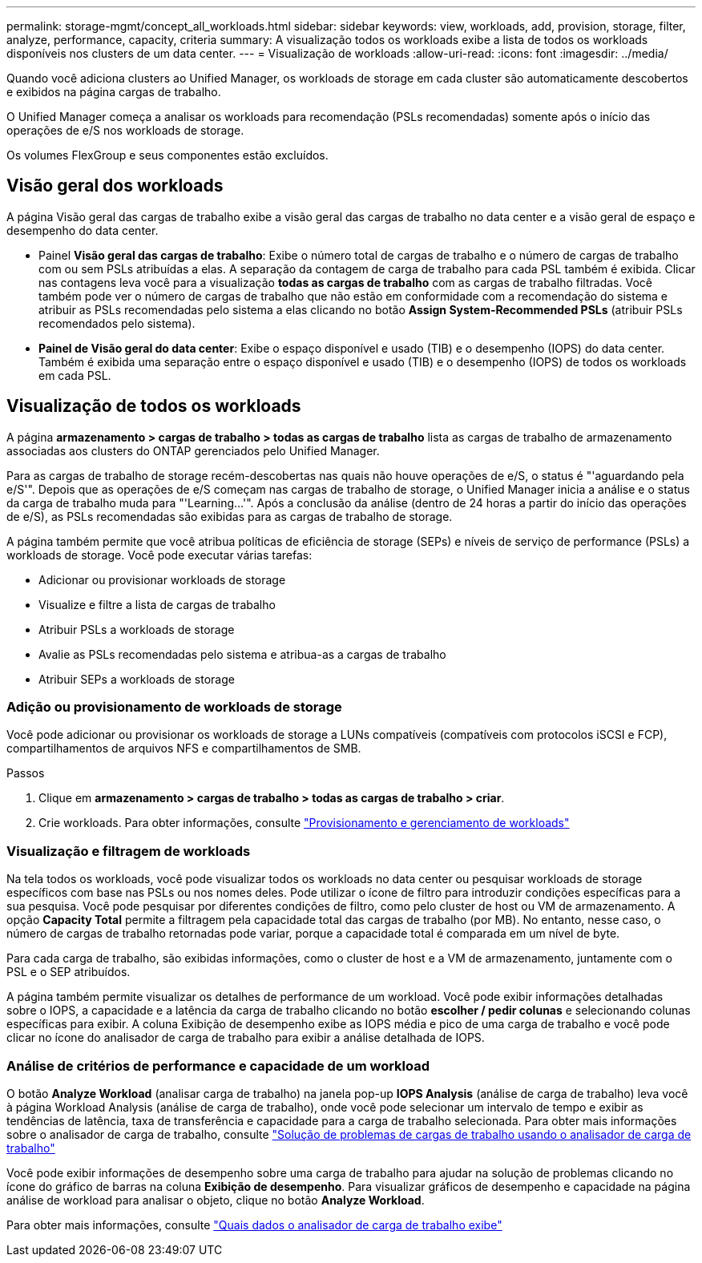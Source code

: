 ---
permalink: storage-mgmt/concept_all_workloads.html 
sidebar: sidebar 
keywords: view, workloads, add, provision, storage, filter, analyze, performance, capacity, criteria 
summary: A visualização todos os workloads exibe a lista de todos os workloads disponíveis nos clusters de um data center. 
---
= Visualização de workloads
:allow-uri-read: 
:icons: font
:imagesdir: ../media/


[role="lead"]
Quando você adiciona clusters ao Unified Manager, os workloads de storage em cada cluster são automaticamente descobertos e exibidos na página cargas de trabalho.

O Unified Manager começa a analisar os workloads para recomendação (PSLs recomendadas) somente após o início das operações de e/S nos workloads de storage.

Os volumes FlexGroup e seus componentes estão excluídos.



== Visão geral dos workloads

A página Visão geral das cargas de trabalho exibe a visão geral das cargas de trabalho no data center e a visão geral de espaço e desempenho do data center.

* Painel *Visão geral das cargas de trabalho*: Exibe o número total de cargas de trabalho e o número de cargas de trabalho com ou sem PSLs atribuídas a elas. A separação da contagem de carga de trabalho para cada PSL também é exibida. Clicar nas contagens leva você para a visualização *todas as cargas de trabalho* com as cargas de trabalho filtradas. Você também pode ver o número de cargas de trabalho que não estão em conformidade com a recomendação do sistema e atribuir as PSLs recomendadas pelo sistema a elas clicando no botão *Assign System-Recommended PSLs* (atribuir PSLs recomendados pelo sistema).
* *Painel de Visão geral do data center*: Exibe o espaço disponível e usado (TIB) e o desempenho (IOPS) do data center. Também é exibida uma separação entre o espaço disponível e usado (TIB) e o desempenho (IOPS) de todos os workloads em cada PSL.




== Visualização de todos os workloads

A página *armazenamento > cargas de trabalho > todas as cargas de trabalho* lista as cargas de trabalho de armazenamento associadas aos clusters do ONTAP gerenciados pelo Unified Manager.

Para as cargas de trabalho de storage recém-descobertas nas quais não houve operações de e/S, o status é "'aguardando pela e/S'". Depois que as operações de e/S começam nas cargas de trabalho de storage, o Unified Manager inicia a análise e o status da carga de trabalho muda para "'Learning...'". Após a conclusão da análise (dentro de 24 horas a partir do início das operações de e/S), as PSLs recomendadas são exibidas para as cargas de trabalho de storage.

A página também permite que você atribua políticas de eficiência de storage (SEPs) e níveis de serviço de performance (PSLs) a workloads de storage. Você pode executar várias tarefas:

* Adicionar ou provisionar workloads de storage
* Visualize e filtre a lista de cargas de trabalho
* Atribuir PSLs a workloads de storage
* Avalie as PSLs recomendadas pelo sistema e atribua-as a cargas de trabalho
* Atribuir SEPs a workloads de storage




=== Adição ou provisionamento de workloads de storage

Você pode adicionar ou provisionar os workloads de storage a LUNs compatíveis (compatíveis com protocolos iSCSI e FCP), compartilhamentos de arquivos NFS e compartilhamentos de SMB.

.Passos
. Clique em *armazenamento > cargas de trabalho > todas as cargas de trabalho > criar*.
. Crie workloads. Para obter informações, consulte link:../storage-mgmt/concept_provision_and_manage_workloads.html["Provisionamento e gerenciamento de workloads"]




=== Visualização e filtragem de workloads

Na tela todos os workloads, você pode visualizar todos os workloads no data center ou pesquisar workloads de storage específicos com base nas PSLs ou nos nomes deles. Pode utilizar o ícone de filtro para introduzir condições específicas para a sua pesquisa. Você pode pesquisar por diferentes condições de filtro, como pelo cluster de host ou VM de armazenamento. A opção *Capacity Total* permite a filtragem pela capacidade total das cargas de trabalho (por MB). No entanto, nesse caso, o número de cargas de trabalho retornadas pode variar, porque a capacidade total é comparada em um nível de byte.

Para cada carga de trabalho, são exibidas informações, como o cluster de host e a VM de armazenamento, juntamente com o PSL e o SEP atribuídos.

A página também permite visualizar os detalhes de performance de um workload. Você pode exibir informações detalhadas sobre o IOPS, a capacidade e a latência da carga de trabalho clicando no botão *escolher / pedir colunas* e selecionando colunas específicas para exibir. A coluna Exibição de desempenho exibe as IOPS média e pico de uma carga de trabalho e você pode clicar no ícone do analisador de carga de trabalho para exibir a análise detalhada de IOPS.



=== Análise de critérios de performance e capacidade de um workload

O botão *Analyze Workload* (analisar carga de trabalho) na janela pop-up *IOPS Analysis* (análise de carga de trabalho) leva você à página Workload Analysis (análise de carga de trabalho), onde você pode selecionar um intervalo de tempo e exibir as tendências de latência, taxa de transferência e capacidade para a carga de trabalho selecionada. Para obter mais informações sobre o analisador de carga de trabalho, consulte link:..//performance-checker/concept_troubleshooting_workloads_using_workload_analyzer.html["Solução de problemas de cargas de trabalho usando o analisador de carga de trabalho"]

Você pode exibir informações de desempenho sobre uma carga de trabalho para ajudar na solução de problemas clicando no ícone do gráfico de barras na coluna *Exibição de desempenho*. Para visualizar gráficos de desempenho e capacidade na página análise de workload para analisar o objeto, clique no botão *Analyze Workload*.

Para obter mais informações, consulte link:../performance-checker/reference_what_data_does_workload_analyzer_display.html["Quais dados o analisador de carga de trabalho exibe"]
